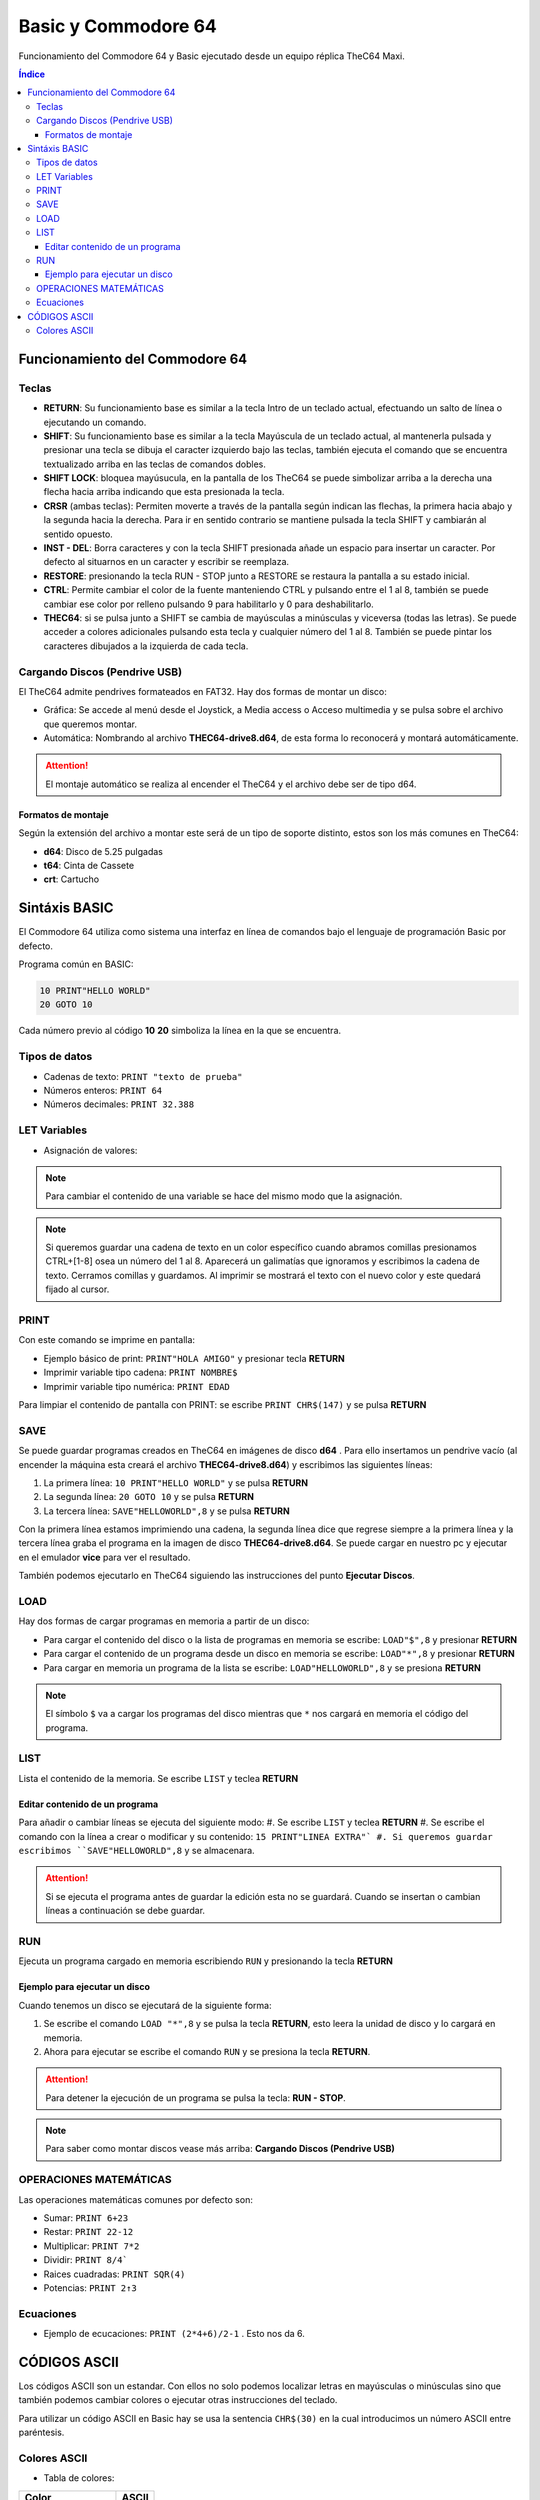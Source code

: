 Basic y Commodore 64
====================

.. image:: /logos/basic64-logo.png
    :scale: 100%
    :alt: Logo C64 y Basic
    :align: center

.. |date| date::
.. |time| date:: %H:%M


Funcionamiento del Commodore 64 y Basic ejecutado desde un equipo réplica TheC64 Maxi.
  
.. contents:: Índice

Funcionamiento del Commodore 64 
###############################

Teclas
******
 
- **RETURN**: Su funcionamiento base es similar a la tecla Intro de un teclado actual, efectuando un salto de línea o ejecutando un comando.
- **SHIFT**: Su funcionamiento base es similar a la tecla Mayúscula de un teclado actual, al mantenerla pulsada y presionar una tecla se dibuja el caracter izquierdo bajo las teclas, también ejecuta el comando que se encuentra textualizado arriba en las teclas de comandos dobles.
- **SHIFT LOCK**: bloquea mayúsucula, en la pantalla de los TheC64 se puede simbolizar arriba a la derecha una flecha hacia arriba indicando que esta presionada la tecla.
- **CRSR** (ambas teclas): Permiten moverte a través de la pantalla según indican las flechas, la primera hacia abajo y la segunda hacia la derecha. Para ir en sentido contrario se mantiene pulsada la tecla SHIFT y cambiarán al sentido opuesto.
- **INST - DEL**: Borra caracteres y con la tecla SHIFT presionada añade un espacio para insertar un caracter. Por defecto al situarnos en un caracter y escribir se reemplaza.
- **RESTORE**: presionando la tecla RUN - STOP junto a RESTORE se restaura la pantalla a su estado inicial.
- **CTRL**: Permite cambiar el color de la fuente manteniendo CTRL y pulsando entre el 1 al 8, también se puede cambiar ese color por relleno pulsando 9 para habilitarlo y 0 para deshabilitarlo.
- **THEC64**: si se pulsa junto a SHIFT se cambia de mayúsculas a minúsculas y viceversa (todas las letras). Se puede acceder a colores adicionales pulsando esta tecla y cualquier número del 1 al 8. También se puede pintar los caracteres dibujados a la izquierda de cada tecla.

Cargando Discos (Pendrive USB)
******************************

El TheC64 admite pendrives formateados en FAT32. Hay dos formas de montar un disco:

* Gráfica: Se accede al menú desde el Joystick, a Media access o Acceso multimedia y se pulsa sobre el archivo que queremos montar.
* Automática: Nombrando al archivo **THEC64-drive8.d64**, de esta forma lo reconocerá y montará automáticamente. 

.. attention::
    El montaje automático se realiza al encender el TheC64 y el archivo debe ser de tipo d64.

Formatos de montaje
+++++++++++++++++++

Según la extensión del archivo a montar este será de un tipo de soporte distinto, estos son los más comunes en TheC64:

* **d64**: Disco de 5.25 pulgadas
* **t64**: Cinta de Cassete
* **crt**: Cartucho


Sintáxis BASIC
##############

El Commodore 64 utiliza como sistema una interfaz en línea de comandos bajo el lenguaje de programación Basic por defecto.


Programa común en BASIC:

.. code-block:: basic

    10 PRINT"HELLO WORLD"
    20 GOTO 10

Cada número previo al código **10** **20** simboliza la línea en la que se encuentra.

Tipos de datos
**************

* Cadenas de texto: ``PRINT "texto de prueba"``
* Números enteros: ``PRINT 64``
* Números decimales: ``PRINT 32.388``

LET Variables
*************

* Asignación de valores:

.. code-block:: basic 
    :linenos:

    LET NOMBRE$="Guillermo"
    LET EDAD=34

.. note::
    Para cambiar el contenido de una variable se hace del mismo modo que la asignación.

.. note::
    Si queremos guardar una cadena de texto en un color específico cuando abramos comillas presionamos CTRL+[1-8] osea un número del 1 al 8. Aparecerá un galimatías que ignoramos y escribimos 
    la cadena de texto. Cerramos comillas y guardamos. Al imprimir se mostrará el texto con el nuevo color y este quedará fijado al cursor. 

PRINT 
*****
Con este comando se imprime en pantalla:

* Ejemplo básico de print: ``PRINT"HOLA AMIGO"`` y presionar tecla **RETURN**
* Imprimir variable tipo cadena: ``PRINT NOMBRE$``
* Imprimir variable tipo numérica: ``PRINT EDAD``

Para limpiar el contenido de pantalla con PRINT: se escribe ``PRINT CHR$(147)`` y se pulsa **RETURN**

SAVE
****
Se puede guardar programas creados en TheC64 en imágenes de disco **d64** . Para ello insertamos un pendrive vacío (al encender la máquina esta creará el archivo **THEC64-drive8.d64**)
y escribimos las siguientes líneas:

#. La primera línea: ``10 PRINT"HELLO WORLD"`` y se pulsa **RETURN**
#. La segunda línea: ``20 GOTO 10`` y se pulsa **RETURN**
#. La tercera línea: ``SAVE"HELLOWORLD",8`` y se pulsa **RETURN**

Con la primera línea estamos imprimiendo una cadena, la segunda línea dice que regrese siempre a la primera línea y la tercera línea graba el programa en la imagen de disco **THEC64-drive8.d64**.
Se puede cargar en nuestro pc y ejecutar en el emulador **vice** para ver el resultado.

También podemos ejecutarlo en TheC64 siguiendo las instrucciones del punto **Ejecutar Discos**. 


LOAD
****
Hay dos formas de cargar programas en memoria a partir de un disco:

* Para cargar el contenido del disco o la lista de programas en memoria se escribe: ``LOAD"$",8`` y presionar **RETURN**

* Para cargar el contenido de un programa desde un disco en memoria se escribe: ``LOAD"*",8`` y presionar **RETURN**

* Para cargar en memoria un programa de la lista se escribe: ``LOAD"HELLOWORLD",8`` y se presiona **RETURN**


.. note::
    El símbolo ``$`` va a cargar los programas del disco mientras que ``*`` nos cargará en memoria el código del programa.

LIST
****
Lista el contenido de la memoria. Se escribe ``LIST`` y teclea **RETURN**

Editar contenido de un programa
+++++++++++++++++++++++++++++++
Para añadir o cambiar líneas se ejecuta del siguiente modo:
#. Se escribe ``LIST`` y teclea **RETURN**
#. Se escribe el comando con la línea a crear o modificar y su contenido: ``15 PRINT"LINEA EXTRA"`
#. Si queremos guardar escribimos ``SAVE"HELLOWORLD",8`` y se almacenara.

.. attention::
    Si se ejecuta el programa antes de guardar la edición esta no se guardará. Cuando se insertan o cambian líneas a continuación se debe guardar.

RUN
***
Ejecuta un programa cargado en memoria escribiendo ``RUN`` y presionando la tecla **RETURN**

Ejemplo para ejecutar un disco 
++++++++++++++++++++++++++++++

Cuando tenemos un disco se ejecutará de la siguiente forma:

#. Se escribe el comando ``LOAD "*",8`` y se pulsa la tecla **RETURN**, esto leera la unidad de disco y lo cargará en memoria.
#. Ahora para ejecutar se escribe el comando ``RUN`` y se presiona la tecla **RETURN**.


.. attention::
    Para detener la ejecución de un programa se pulsa la tecla: **RUN - STOP**.

.. note::
    Para saber como montar discos vease más arriba: **Cargando Discos (Pendrive USB)**


OPERACIONES MATEMÁTICAS
***********************

Las operaciones matemáticas comunes por defecto son: 

* Sumar: ``PRINT 6+23``
* Restar: ``PRINT 22-12``
* Multiplicar: ``PRINT 7*2``
* Dividir: ``PRINT 8/4```
* Raices cuadradas: ``PRINT SQR(4)``
* Potencias: ``PRINT 2↑3``

Ecuaciones
**********

* Ejemplo de ecucaciones: ``PRINT (2*4+6)/2-1`` . Esto nos da 6.


CÓDIGOS ASCII 
#############

Los códigos ASCII son un estandar. Con ellos no solo podemos localizar letras en mayúsculas o minúsculas sino que también podemos cambiar colores o ejecutar otras instrucciones del teclado.

Para utilizar un código ASCII en Basic hay se usa la sentencia ``CHR$(30)`` en la cual introducimos un número ASCII entre paréntesis.

Colores ASCII
*************

* Tabla de colores:

+----------------------+-------+
| Color                | ASCII |
+======================+=======+
| Blanco               | 5     |
+----------------------+-------+
| Negro                | 144   |
+----------------------+-------+
| Rojo Claro           | 150   |
+----------------------+-------+
| Rojo                 | 28    |
+----------------------+-------+
| Cian                 | 159   |
+----------------------+-------+
| Morado               | 156   |
+----------------------+-------+
| Verde claro          | 153   |
+----------------------+-------+
| Verde                | 30    |
+----------------------+-------+
| Azul claro           | 154   |
+----------------------+-------+
| Azul                 | 31    |
+----------------------+-------+
| Amarillo             | 158   |
+----------------------+-------+
| Naranja              | 129   |
+----------------------+-------+
| Marrón               | 149   |
+----------------------+-------+
| Gris claro           | 155   |
+----------------------+-------+
| Gris medio           | 152   |
+----------------------+-------+
| Gris oscuro          | 151   |
+----------------------+-------+
| Color invertido on   | 18    |
+----------------------+-------+
| Color invertido off  | 146   |
+----------------------+-------+


* Impresión de cadena con color usando código ASCII: ``PRINT CHR$(158); "Impresión amarilla``
* Guardar cadena de un color concatenando codigo ASCII: LET C$= CHR$(152)+"GRIS"``

